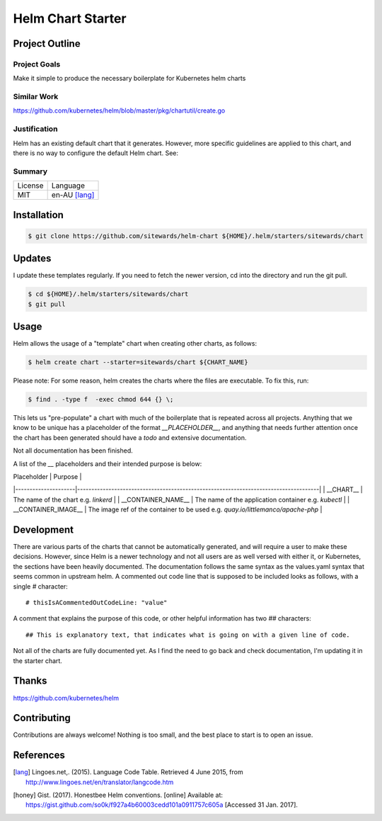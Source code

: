 ==================
Helm Chart Starter
==================

Project Outline
---------------

Project Goals
'''''''''''''

Make it simple to produce the necessary boilerplate for Kubernetes helm charts

Similar Work
''''''''''''

https://github.com/kubernetes/helm/blob/master/pkg/chartutil/create.go

Justification
'''''''''''''

Helm has an existing default chart that it generates. However, more specific guidelines are applied to this chart,
and there is no way to configure the default Helm chart. See:

Summary
'''''''

============= ==============
License       Language
------------- --------------
MIT           en-AU [lang]_
============= ==============

Installation
------------

.. Code:: bash

  $ git clone https://github.com/sitewards/helm-chart ${HOME}/.helm/starters/sitewards/chart

Updates
-------

I update these templates regularly. If you need to fetch the newer version, cd into the directory and run the git pull.

.. Code:: bash

  $ cd ${HOME}/.helm/starters/sitewards/chart
  $ git pull

Usage
-----

Helm allows the usage of a "template" chart when creating other charts, as follows:

.. Code:: bash

  $ helm create chart --starter=sitewards/chart ${CHART_NAME}

Please note: For some reason, helm creates the charts where the files are executable. To fix this, run:

.. Code:: bash

  $ find . -type f  -exec chmod 644 {} \;

This lets us "pre-populate" a chart with much of the boilerplate that is repeated across all projects. Anything that
we know to be unique has a placeholder of the format `__PLACEHOLDER__`, and anything that needs further attention
once the chart has been generated should have a `todo` and extensive documentation.

Not all documentation has been finished.

A list of the `__` placeholders and their intended purpose is below:

| Placeholder         | Purpose                                                                             |
|---------------------|-------------------------------------------------------------------------------------|
| __CHART__           | The name of the chart e.g. `linkerd`                                                |
| __CONTAINER_NAME__  | The name of the application container e.g. `kubectl`                                |
| __CONTAINER_IMAGE__ | The image ref of the container to be used e.g. `quay.io/littlemanco/apache-php`     |

Development
-----------

There are various parts of the charts that cannot be automatically generated, and will require a user to make these
decisions. However, since Helm is a newer technology and not all users are as well versed with either it, or Kubernetes,
the sections have been heavily documented. The documentation follows the same syntax as the values.yaml syntax that
seems common in upstream helm. A commented out code line that is supposed to be included looks as follows, with a single
`#` character::

    # thisIsACommentedOutCodeLine: "value"

A comment that explains the purpose of this code, or other helpful information has two `##` characters::

    ## This is explanatory text, that indicates what is going on with a given line of code.

Not all of the charts are fully documented yet. As I find the need to go back and check documentation, I'm updating it
in the starter chart.

Thanks
------

https://github.com/kubernetes/helm

Contributing
------------

Contributions are always welcome! Nothing is too small, and the best place to start is to open an issue.

References
----------

.. [lang] Lingoes.net,. (2015). Language Code Table. Retrieved 4 June 2015, from http://www.lingoes.net/en/translator/langcode.htm
.. [honey] Gist. (2017). Honestbee Helm conventions. [online] Available at: https://gist.github.com/so0k/f927a4b60003cedd101a0911757c605a [Accessed 31 Jan. 2017].

